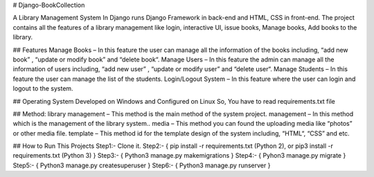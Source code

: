 # Django-BookCollection

A Library Management System In Django runs Django Framework in back-end and HTML, CSS in front-end. The project contains all the features of a library management like login, interactive UI, issue books, Manage books, Add books to the library.


## Features
Manage Books – In this feature the user can manage all the information of the books including, “add new book” , “update or modify book” and “delete book“.
Manage Users – In this feature the admin can manage all the information of users including, “add new user” , “update or modify user” and “delete user“.
Manage Students – In this feature the user can manage the list of the students.
Login/Logout System – In this feature where the user can login and logout to the system.

## Operating System
Developed on Windows and Configured on Linux So, You have to read requirements.txt file

## Method:
library management – This method is the main method of the system project.
management – In this method which is the management of the library system..
media – This method you can found the uploading media like “photos” or other media file.
template – This method id for the template design of the system including, “HTML“, “CSS” and etc.


## How to Run This Projects
Step1:- Clone it.
Step2:- { pip install -r requirements.txt (Python 2), or pip3 install -r requirements.txt (Python 3) }
Step3:- { Python3 manage.py makemigrations }
Step4:- { Pyhon3 manage.py migrate }
Step5:- { Python3 manage.py createsuperuser }
Step6:- { Python3 manage.py runserver }
